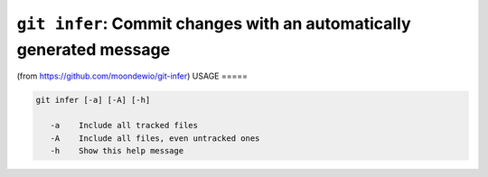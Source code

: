 ``git infer``: Commit changes with an automatically generated message
---------------------------------------------------------------------


(from https://github.com/moondewio/git-infer)
USAGE
=====

.. code-block:: bash

    git infer [-a] [-A] [-h]
    
       -a    Include all tracked files
       -A    Include all files, even untracked ones
       -h    Show this help message
